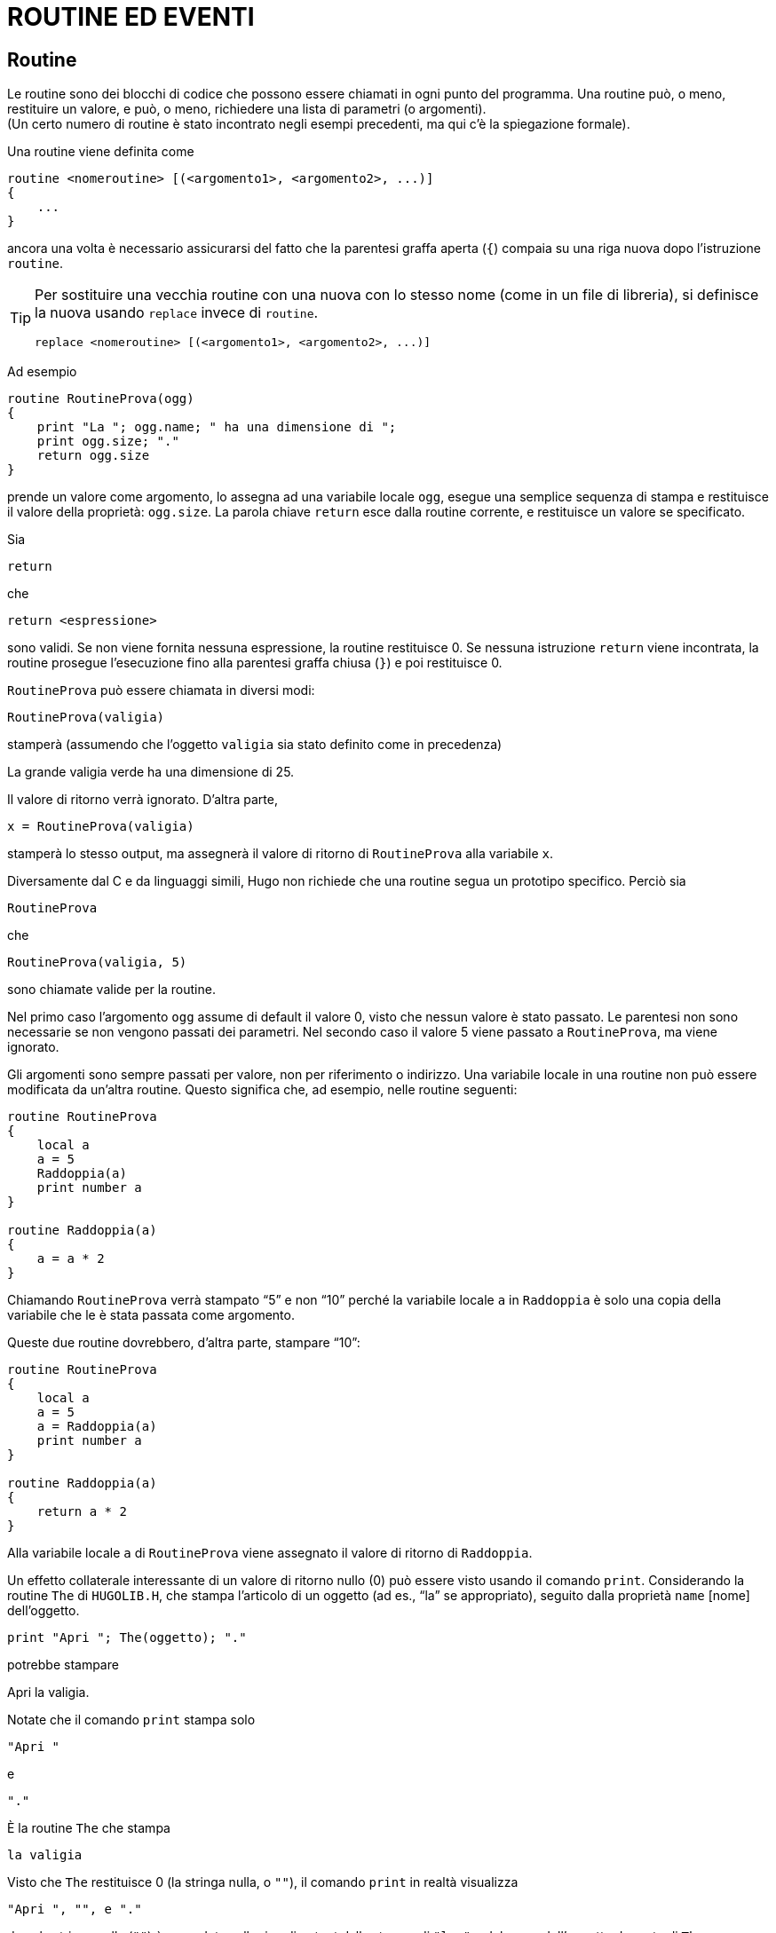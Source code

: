// *****************************************************************************
// *                                                                           *
// *                                 HUGO v2.5                                 *
// *                         Manuale del Programmatore                         *
// *                                                                           *
// *                           5. ROUTINE ED EVENTI                            *
// *                                                                           *
// *****************************************************************************

= ROUTINE ED EVENTI

== Routine

Le routine sono dei blocchi di codice che possono essere chiamati in ogni punto del programma.
Una routine può, o meno, restituire un valore, e può, o meno, richiedere una lista di parametri (o argomenti). +
(Un certo numero di routine è stato incontrato negli esempi precedenti, ma qui c'è la spiegazione formale).

Una routine viene definita come

[source,hugo]
------------------------------------------------------------
routine <nomeroutine> [(<argomento1>, <argomento2>, ...)]
{
    ...
}
------------------------------------------------------------

ancora una volta è necessario assicurarsi del fatto che la parentesi graffa aperta (`{`) compaia su una riga nuova dopo l'istruzione `routine`.

[TIP]
================================================================================
Per sostituire una vecchia routine con una nuova con lo stesso nome (come in un file di libreria), si definisce la nuova usando `replace` invece di `routine`.

[source,hugo]
------------------------------------------------------------
replace <nomeroutine> [(<argomento1>, <argomento2>, ...)]
------------------------------------------------------------
================================================================================



Ad esempio

[source,hugo]
------------------------------------------------------------
routine RoutineProva(ogg)
{
    print "La "; ogg.name; " ha una dimensione di ";
    print ogg.size; "."
    return ogg.size
}
------------------------------------------------------------

prende un valore come argomento, lo assegna ad una variabile locale `ogg`, esegue una semplice sequenza di stampa e restituisce il valore della proprietà: `ogg.size`.
La parola chiave `return` esce dalla routine corrente, e restituisce un valore se specificato.

Sia

[source,hugo]
------------------------------------------------------------
return
------------------------------------------------------------

che

[source,hugo]
------------------------------------------------------------
return <espressione>
------------------------------------------------------------

sono validi.
Se non viene fornita nessuna espressione, la routine restituisce 0.
Se nessuna istruzione `return` viene incontrata, la routine prosegue l'esecuzione fino alla parentesi graffa chiusa (`}`) e poi restituisce 0.

`RoutineProva` può essere chiamata in diversi modi:

[source,hugo]
------------------------------------------------------------
RoutineProva(valigia)
------------------------------------------------------------

stamperà (assumendo che l'oggetto `valigia` sia stato definito come in precedenza)

[example,role="gametranscript"]
================================================================================
La grande valigia verde ha una dimensione di 25.
================================================================================


Il valore di ritorno verrà ignorato.
D'altra parte,

[source,hugo]
------------------------------------------------------------
x = RoutineProva(valigia)
------------------------------------------------------------

stamperà lo stesso output, ma assegnerà il valore di ritorno di `RoutineProva` alla variabile `x`.

Diversamente dal C e da linguaggi simili, Hugo non richiede che una routine segua un prototipo specifico.
Perciò sia

[source,hugo]
------------------------------------------------------------
RoutineProva
------------------------------------------------------------

che

[source,hugo]
------------------------------------------------------------
RoutineProva(valigia, 5)
------------------------------------------------------------

sono chiamate valide per la routine.

Nel primo caso l'argomento `ogg` assume di default il valore 0, visto che nessun valore è stato passato.
Le parentesi non sono necessarie se non vengono passati dei parametri.
Nel secondo caso il valore 5 viene passato a `RoutineProva`, ma viene ignorato.

Gli argomenti sono sempre passati per valore, non per riferimento o indirizzo.
Una variabile locale in una routine non può essere modificata da un'altra routine.
Questo significa che, ad esempio, nelle routine seguenti:

[source,hugo]
------------------------------------------------------------
routine RoutineProva
{
    local a
    a = 5
    Raddoppia(a)
    print number a
}

routine Raddoppia(a)
{
    a = a * 2
}
------------------------------------------------------------

Chiamando `RoutineProva` verrà stampato "`5`" e non "`10`" perché la variabile locale `a` in `Raddoppia` è solo una copia della variabile che le è stata passata come argomento.

Queste due routine dovrebbero, d'altra parte, stampare "`10`":

[source,hugo]
------------------------------------------------------------
routine RoutineProva
{
    local a
    a = 5
    a = Raddoppia(a)
    print number a
}

routine Raddoppia(a)
{
    return a * 2
}
------------------------------------------------------------

Alla variabile locale `a` di `RoutineProva` viene assegnato il valore di ritorno di `Raddoppia`.

Un effetto collaterale interessante di un valore di ritorno nullo (0) può essere visto usando il comando `print`.
Considerando la routine `The` di `HUGOLIB.H`, che stampa l'articolo di un oggetto (ad es., "`la`" se appropriato), seguito dalla proprietà `name` [nome] dell'oggetto.

[source,hugo]
------------------------------------------------------------
print "Apri "; The(oggetto); "."
------------------------------------------------------------

potrebbe stampare

[example,role="gametranscript"]
================================================================================
Apri la valigia.
================================================================================


Notate che il comando `print` stampa solo

    "Apri "


e

    "."


È la routine `The` che stampa

    la valigia


Visto che `The` restituisce 0 (la stringa nulla, o `""`), il comando `print` in realtà visualizza

    "Apri ", "", e "."

dove la stringa nulla (`""`) è preceduta sulla riga di output dalla stampa di `"la    "` e del nome dell'oggetto da parte di `The`.

== Routine proprietà

Le routine proprietà sono decisamente più complicate di quelle descritte fino ad ora, ma seguono le stesse regole base.
Normalmente una routine proprietà viene eseguita quando il programma cerca di leggere il valore di una proprietà che contiene una routine.

Cioè, invece di

[source,hugo]
------------------------------------------------------------
size 10
------------------------------------------------------------

un oggetto può contenere la proprietà

[source,hugo]
------------------------------------------------------------
size
{
    return x + 5
}
------------------------------------------------------------

Cercando di leggere `oggetto.size` in entrambi i casi restituirà un valore intero.

Ecco un altro esempio.
Normalmente se `<oggetto>` è la stanza corrente, allora `<oggetto>.n_to` dovrebbe contenere il numero della stanza a nord.
La libreria controlla `<oggetto>.n_to` per vedere se esiste un valore; se non ce ne sono, allora lo spostamento non è valido.

Considerate questo:

[source,hugo]
------------------------------------------------------------
n_to ufficio
------------------------------------------------------------

e

[source,hugo]
------------------------------------------------------------
n_to
{
    "La porta dell'ufficio è chiusa."
}
------------------------------------------------------------

o

[source,hugo]
------------------------------------------------------------
n_to
{
    "La porta dell'ufficio è chiusa. ";
    return false
}
------------------------------------------------------------

Nel primo caso se il giocatore (`player`) cerca di andare a nord si avrà che `parent(player)` verrà cambiato con l'oggetto `ufficio`.
Nel secondo caso un messaggio personalizzato di mossa non valida verrà visualizzato.
Nel terzo caso, il messaggio personalizzato di mossa non valida verrà visualizzato, ma poi la libreria continuerà come se non avesse trovato una proprietà `n_to` per `<oggetto>`, e stamperà il messaggio standard di mossa non valida (senza andare a riga nuova, grazie al punto e virgola):

[example,role="gametranscript"]
================================================================================
La porta dell'ufficio è chiusa. You can't go that way.
================================================================================


[IMPORTANT]
================================================================================
Mentre le routine normali resituiscono _false_ (o 0) per default, le routine proprietà restituiscono _true_ (o 1) per default.
================================================================================

[NOTE]
================================================================================
Per quelli che si stanno domandando come mai il valore di ritorno _true_ nel secondo caso non cerchi di effettuare uno spostamento all'oggetto numero 1, la routine `DoGo` della libreria assume che non ci sarà mai un oggetto stanza col numero uno.
================================================================================

Le routine proprietà possono essere eseguite direttamente usando il comando `run` [esegui]:

[source,hugo]
------------------------------------------------------------
run <oggetto>.<proprietà>
------------------------------------------------------------

Se `<oggetto>` non ha `<proprietà>`, o se `<oggetto>.<proprietà>` non è una routine, allora non accade nulla. +
Altrimenti la routine proprietà viene eseguita.
Le routine proprietà non accettano argomenti.

Ricordate che in qualunque punto del programma, una proprietà può essere modificata usando

[source,hugo]
------------------------------------------------------------
<oggetto>.<proprietà> = <valore>
------------------------------------------------------------

Una routine proprietà può essere cambiata usando

[source,hugo]
------------------------------------------------------------
<oggetto>.<proprietà> =
{
    ...
}
------------------------------------------------------------

dove la nuova routine deve essere racchiusa tra parentesi graffe.

È anche possibile cambiare quella che prima era una routine proprietà in un valore semplice, o vice versa, facendo in modo che lo spazio per la routine (ed il numero di elementi richiesti) venga fornito nella definizione originale dell'oggetto.
Anche se una routine proprietà deve essere assegnata più tardi nel programma, la proprietà in senso stretto deve essere definita per l'esterno nella definizione originale dell'oggetto.
Un semplice

[source,hugo]
------------------------------------------------------------
<proprietà> 0
------------------------------------------------------------

o

[source,hugo]
------------------------------------------------------------
<proprietà> { return false }
------------------------------------------------------------

è sufficiente.

C'è, comunque, un problema in queste riassegnazioni di valori di proprietà a routine e vice versa.
Ad una routine proprietà viene data una "`__lunghezza__`" di una parola a 16 bit, che è l'indirizzo della proprietà.
Quando si assegna un valore, od un insieme di valori, ad una routine proprietà, l'interprete si comporta come se la proprietà fosse stata originariamente definita per questo oggetto con solo una parola di dati, visto che non ha modo di sapere la lunghezza originale dei dati della proprietà.

Ad esempio, se la specificazione originale della proprietà nella definizione dell'oggetto era:

[source,hugo]
------------------------------------------------------------
found_in cameradaletto, salotto, garage
------------------------------------------------------------

e ad un certo punto venisse eseguito:

[source,hugo]
------------------------------------------------------------
found_in = { return scantinato }
------------------------------------------------------------

allora l'istruzione seguente non potrebbe funzionare:

[source,hugo]
------------------------------------------------------------
found_in #3 = attico
------------------------------------------------------------

visto che l'interprete ora crede che `<oggetto>.found_in` abbia solo una parola a 16 bit di dati -- un indirizzo di routine -- assegnata.

Infine tenete a mente che ogni volta che viene chiamata una routine proprietà, la variabile globale `self` viene normalmente impostata con il numero dell'oggetto.
Per evitarlo, come quando si "`__prende__`" una proprietà da un altro oggetto dall'interno di un oggetto differente, bisogna referenziare la proprietà tramite

[source,hugo]
------------------------------------------------------------
<oggetto>..<proprietà>
------------------------------------------------------------

usando `..` invece del normale operatore.

=== Esempio: "`Prendere a prestito`" le Routine Proprietà

Consideriamo una situazione nella quale una classe fornisce una particolare routine proprietà.
Normalmente quella routine viene ereditata da tutti gli oggetti definiti usando quella classe.
Ma potrebbe presentarsi una situazione in cui uno di questi oggetti deve avere una variazione od un'espansione della routine originale.

[source,hugo]
------------------------------------------------------------
class cibo
{
    morsi_rimasti 5
    mangiare
    {
        self.morsi_rimasti = self.morsi_rimasti - 1
        if self.morsi_rimasti = 0
            remove self ! tutto mangiato
    }
}

cibo alimento_naturale
{
    mangiare
    {
        actor.salute = actor.salute + 1
        run cibo..mangiare
    }
}
------------------------------------------------------------

(Presupponendo che `morsi_rimasti`, `mangiare`, e `salute` siano definiti come proprietà, con `mangiare` che viene chiamata tutte le volte che un oggetto `cibo` viene mangiato).

In questo caso sarebbe stato scomodo dover riscrivere la routine `cibo.mangiare` per l'oggetto `alimento_naturale` solo perché quest'ultimo deve anche incrementare `actor.salute`.
Usando `..` si chiama `cibo.mangiare` con `self` impostata a `alimento_naturale`, non la classe `cibo`, così che `cibo.mangiare` riguarda `alimento_naturale`.
Questo consente di apportare delle modifiche ad ogni proprietà, attributo, o routine proprietà in una classe, e quella modifica verrà ripetuta in tutti gli oggetti costruiti da quella classe.


== Le routine Before e After

Il compilatore di Hugo ha due proprietà predefinite: `before` [prima] e `after` [dopo].
Sono uniche nel senso che non solo sono sempre routine, ma sono anche molto più complesse (e versatili) di una routine proprietà standard.

Proprietà complesse come `before` e `after` vengono definite con

[source,hugo]
------------------------------------------------------------
property <nome proprietà> $complex <valore default>
------------------------------------------------------------

come in:

[source,hugo]
------------------------------------------------------------
property before $complex
property after $complex
------------------------------------------------------------

Questa è la sintassi della proprietà `before`:

[source,hugo]
------------------------------------------------------------
before
{
    <uso1> <routineverbo1>[, <routineverbo2>, ...]
    {
        ...
    }
    <uso2> <routineverbo3>[, <routineverbo4>, ...]
    {
        ...
    }
    ...
}
------------------------------------------------------------

(La routine `after` è uguale, basta sostituire `after` a `before`).

Lo specificatore `<uso>` è il valore con il quale l'oggetto specificato viene comparato.
Più comunemente, è `object`, `xobject`, `location`, `actor`, `parent(object)`, ecc.
La `<routineverbo>` è il nome della routine verbo a cui l'uso in questione viene applicato.

Se `<oggetto>.before` viene controllata, con la variabile globale `verbroutine` impostata con una delle routine verbo specificate nella proprietà `before`, e `<uso>` in quell'instanza è `object`, allora il blocco di codice seguente viene eseguito.
Se non viene trovata nessuna corrispondenza, `<oggetto>.before` restituisce _false_ [falso].

Questo è un esempio più chiaro che usa l'oggetto `valigia` che stiamo sviluppando:

[source,hugo]
------------------------------------------------------------
before
{
    object DoEat
    {
        "Non puoi mangiare la valigia!"
    }
}

after
{
    object DoGet
    {
        "Con grande sforzo raccogli la valigia."
    }
    xobject DoPutIn
    {
        "Hai messo ";
        The(object)
        " nella valigia."
    }
}
------------------------------------------------------------

// @TODO: Missing XRef

Ognuno di questi esempi restituisce _true_, scavalcando quindi l'operazione di default dell'interprete (controllate la sezione sul "`Ciclo del gioco`").
Il modo di ingannare l'interprete per farlo continuare normalmente, come se non fossero state trovate proprietà `before` o `after`, è quello di restituire _false_ dalla routine proprietà.

[source,hugo]
------------------------------------------------------------
after
{
    object DoGet
    {
        "Bene. ";
        return false
    }
}
------------------------------------------------------------

avrà come risultato:

[example,role="gametranscript"]
================================================================================
&gt; _get valigia_ +
Bene. Taken.
================================================================================


Visto che la routine `after` restituisce _false_, e che la risposta predefinita della libreria per una chiamata a `DoGet` che ha avuto successo è "`Taken.`" [Preso].

È importante ricordare che, a differenza delle altre routine, `before` e `after` sono routine "`__aggiuntive__`"; cioè, una routine `before` (o `after`) definita in una classe ereditata o un oggetto non viene sovrascritta da una nuova routine proprietà nel nuovo oggetto.
Invece la definizione della nuova routine viene -- in sostanza -- aggiunta.
Una proprietà aggiuntiva viene definita usando il qualificatore `$additive`, come in:

[source,hugo]
------------------------------------------------------------
property <nome proprietà> $additive <valore default>
------------------------------------------------------------

Tutte le subroutine `before`/`after` precedenti vengono sovrapposte.
Il processo di esame di una proprietà `before`/`after` comincia con l'oggetto presente, andando indietro attraverso i parenti dell'oggetto fino a che viene trovata una combinazione `uso`/`routineverbo` valida; una volta che la corrispondenza è stata trovata, nessun'altra classe precedente nell'ereditarietà viene processata (a meno che la routine proprietà in questione restituisca _false_).

// @TODO: Check were this note should end! (it seems it could go on for many paragraphs!)

[NOTE]
================================================================================
Per fare in modo che una routine proprietà `before` o `after` venga applicata ad *OGNI* routine verbo, non bisogna specificare una routine verbo.

Ad esempio,

[source,hugo]
------------------------------------------------------------
before
{
    xobject
    {
        ...
    }
}
------------------------------------------------------------

La routine specificata viene eseguita ogni volta che l'oggetto in questione è l`'``xobject`` per *OGNI* input valido.
================================================================================

Se questo blocco non specifico capita prima di qualunque blocco che specifica routine verbo, allora i blocchi seguenti, se corrispondenti, verranno eseguiti a condizione che il blocco non restituisca _true_.
Se il blocco non specifico viene dopo gli altri blocchi, allora verrà eseguito solo se nessuna altra combinazione `object`/`routineverbo` viene trovata.

Un difetto di questa non specificazione è che tutte le routine verbo vengono controllate -- sia `verbs` che `xverbs`.
Questo può essere particolarmente sgradevole nel caso delle proprietà `before`/`after` per le locazioni, dove una risposta non specifica viene eseguita anche per '`save`', '`restore`', ecc.

Per evitarlo la libreria fornisce la funzione `AnyVerb` che come argomento accetta un oggetto e restituisce il numero di quell'oggetto se la routine `verbroutine` attuale non è nel gruppo degli `xverb`; altrimenti restituisce _false_.
Perciò può essere usata tramite:

[source,hugo]
------------------------------------------------------------
before
{
    AnyVerb(location)
    {
        ...
    }
}
------------------------------------------------------------

al posto di

[source,hugo]
------------------------------------------------------------
before
{
    location
    {
        ...
    }
}
------------------------------------------------------------

La prima esegue il blocco di codice condizionale tutte le volte che la variabile globale `location` corrisponde all'oggetto corrente e la `verbroutine` attuale non è un `xverb`.
La seconda (che non usa `AnyVerb`), viene eseguita per `verb` e `xverb`. (La ragione di questa cosa, per dirla in modo semplice, è che la variabile globale `location` è sempre uguale alla variabile globale `location` (!).
Ma `AnyVerb(location)` sarà uguale alla variabile globale `location` solo se `verbroutine` non è un `xverb`).

=== Esempio: Costruzione di un oggetto complesso

A questo punto è stato coperto abbastanza materiale per sviluppare un esempio comprensivo di un oggetto funzionale che servirà da riepilogo dei concetti introdotti fino adesso, così come a fornire esempi di una serie di proprietà comuni di `HUGOLIB.H`.

[source,hugo]
------------------------------------------------------------
object mobiledilegno "mobiletto di legno"
{
    in emptyroom
    article "un"
    nouns "mobiletto", "scaffale", "mensole", \
        "mobilio", "sportelli", "sportello"
    adjectives "legno", "fine", "mogano"
    short_desc ! descrizione sintetica
        "Un mobiletto di legno è posto lungo una parete."
    when_open ! quando aperto
        "Un mobiletto di legno aperto è posto lungo una parete."
    long_desc ! descrizione estesa
    {
        "Il mobiletto è fatto di fine legno di mogano,
        costruito a mano da un falegname esperto. Nella parte
        anteriore ci sono due sportelli (al momento ";
        if self is open
            print "aperti";
        else: print "chiusi";
        print ")."
    }
contains_desc ! descrizione del contenuto
    "Dietro gli sportelli aperti del mobiletto
        puoi vedere"; ! punto e virgola - niente riga nuova

key_object chiave_mobiletto ! un oggetto chiave_mobiletto
                            ! deve essere creato

holding 0 ! comincia vuoto
capacity 100

before
{
    object DoLookUnder ! guarda sotto l'oggetto
        {"Niente tranne la polvere."}
    object DoGet ! prendi l'oggetto
        {"L'armadietto è troppo pesante per
            essere spostato!"}
}
after
{
    object DoLock ! chiudi a chiave
        {"Con una girata di chiavi chiudi l'armadietto
            per bene."}
}

! contenitore, apribile, non aperto
is container, openable, not open

! chiudibile a chiave, non spostabile
is lockable, static
}
------------------------------------------------------------

Per esercizio: come può un armadietto essere convertito in un passaggio segreto per un'altra stanza?

_RISPOSTA_: basta aggiungere una proprietà `door_to`, come in:

[source,hugo]
------------------------------------------------------------
door_to secondroom ! un nuovo oggetto stanza
------------------------------------------------------------

Ora si può entrare nell'armadietto con: "`go armadietto`", "`get into armadietto`", "`enter armadietto`", ecc.


== Init e Main

Almeno due routine fanno tipicamente parte di un programma Hugo: `Init` e `Main`. (La seconda è obbligatoria.
Il compilatore genererà un errore se non trova nessuna routine `Main`).

`Init`, se esiste, viene chiamata una sola volta all'inizio del programma (così come durante un comando '`restart`').
La routine dovrebbe configurare tutte le variabili, gli oggetti e gli array necessari a cominciare il gioco.

`Main` viene chiamata ad ogni turno.
Dovrebbe prendersi cura delle faccende generali del gioco come l'incremento del contatore, così come l'esecuzione di eventi e script.


== Eventi

Gli eventi sono utili per rendere vivo un gioco, così che piccoli sotterfugi, comportamenti, e avvenimenti possono essere forniti con piccolo sforzo.

Gli eventi sono anche routine, ma la loro caratteristica speciale è che possono essere attaccati ad un particolare oggetto, e che sono eseguiti in gruppo dal comando `runevents`.

Gli eventi vengono definiti con

[source,hugo]
------------------------------------------------------------
event
{
    ...
}
------------------------------------------------------------

per gli eventi globali e

[source,hugo]
------------------------------------------------------------
event [in] <oggetto>
{
    ...
}
------------------------------------------------------------

per gli eventi _allegati_ ad un particolare oggetto. (La parola `in` è opzionale, ma è utile per favorire la leggibilità).
Se un evento è allegato ad un oggetto viene eseguito solo quando quell'oggetto ha lo stesso '_nonno_' dell'oggetto giocatore (dove con '`nonno`' ci si riferisce all'ultimo oggetto prima di 0, l'oggetto `nothing`).

[NOTE]
================================================================================
Se l'evento non è un evento globale, la variabile globale `self` è impostata con il numero dell'oggetto a cui l'evento è allegato.
================================================================================

=== Esempio: Costruzione di un evento orologio

Supponiamo che ci sia un oggetto `orologio` in una stanza.
Questa è una possibile routine:

[source,hugo]
------------------------------------------------------------
event in orologio
{
    local minuti, ore
    ore = counter / 60
    minuti = counter - (ore * 60)

    if minuti = 0
    {
        print "L'orologio suona ";
        select ore
            case 1: print "l'una";
            case 2: print "le due";
            case 3: print "le tre";
            .
            .
            .
            case 12: print "le dodici";
        print " in punto."
    }
}
------------------------------------------------------------

Ogni volta che il giocatore e l'orologio sono nella stessa stanza (quando un comando `runevents` viene eseguito), l'evento viene eseguito.

Ora, supponiamo che l'orologio debba essere udito in tutta la casa -- cioè in ogni parte della mappa del gioco.
Basta cambiare la definizione dell'evento in

[source,hugo]
------------------------------------------------------------
event ! nessun oggetto specificato
{
    ...
}
------------------------------------------------------------

renderà l'evento globale. (In questo caso la variabile globale `self` non viene modificata).

// EOF //
